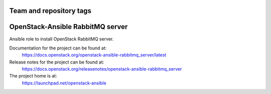 ========================
Team and repository tags
========================

.. image:: https://governance.openstack.org/tc/badges/openstack-ansible-rabbitmq_server.svg
    :target: https://governance.openstack.org/tc/reference/tags/index.html

.. Change things from this point on

=================================
OpenStack-Ansible RabbitMQ server
=================================

Ansible role to install OpenStack RabbitMQ server.

Documentation for the project can be found at:
  https://docs.openstack.org/openstack-ansible-rabbitmq_server/latest

Release notes for the project can be found at:
  https://docs.openstack.org/releasenotes/openstack-ansible-rabbitmq_server

The project home is at:
  https://launchpad.net/openstack-ansible
